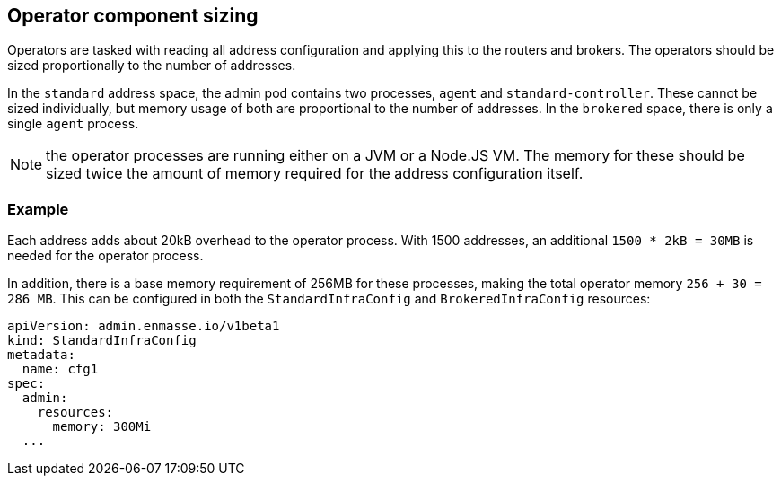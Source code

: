 // This assembly is included in the following assemblies:
//
// assembly-configuration-sizing-guide.adoc
//
[id='operator-component-sizing-{context}']
== Operator component sizing

Operators are tasked with reading all address configuration and applying this to the routers and brokers. The operators should be sized proportionally to the number of addresses.

In the `standard` address space, the admin pod contains two processes, `agent` and `standard-controller`. These cannot be sized individually, but memory usage of both are proportional to the number of addresses. In the `brokered` space, there is only a single `agent` process.

NOTE: the operator processes are running either on a JVM or a Node.JS VM. The memory for these should be sized twice the amount of memory required for the address configuration itself.

=== Example

Each address adds about 20kB overhead to the operator process. With 1500 addresses, an additional `1500 * 2kB = 30MB` is needed for the operator process.

In addition, there is a base memory requirement of 256MB for these processes, making the total operator memory `256 + 30 = 286 MB`. This can be configured in both the `StandardInfraConfig` and `BrokeredInfraConfig` resources:
[source,yaml,options="nowrap",subs="+quotes,attributes"]
----
apiVersion: admin.enmasse.io/v1beta1
kind: StandardInfraConfig 
metadata:
  name: cfg1
spec:
  admin:
    resources:
      memory: 300Mi 
  ...
----

